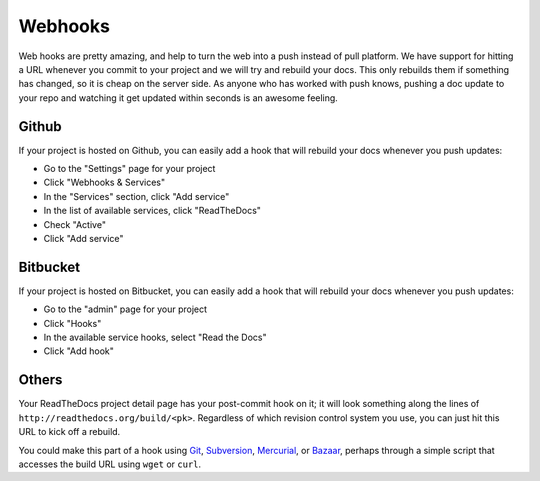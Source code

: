 Webhooks
========

Web hooks are pretty amazing, and help to turn the web into a push instead of
pull platform. We have support for hitting a URL whenever you commit to your
project and we will try and rebuild your docs. This only rebuilds them if
something has changed, so it is cheap on the server side. As anyone who has
worked with push knows, pushing a doc update to your repo and watching it get
updated within seconds is an awesome feeling.

Github
---------

If your project is hosted on Github, you can easily add a hook that will rebuild
your docs whenever you push updates:

* Go to the "Settings" page for your project
* Click "Webhooks & Services"
* In the "Services" section, click "Add service"
* In the list of available services, click "ReadTheDocs"
* Check "Active"
* Click "Add service"

Bitbucket
-----------

If your project is hosted on Bitbucket, you can easily add a hook that will rebuild
your docs whenever you push updates:

* Go to the "admin" page for your project
* Click "Hooks"
* In the available service hooks, select "Read the Docs"
* Click "Add hook"

Others
------

Your ReadTheDocs project detail page has your post-commit hook on it; it will
look something along the lines of ``http://readthedocs.org/build/<pk>``.
Regardless of which revision control system you use, you can just hit this URL
to kick off a rebuild.

You could make this part of a hook using Git_, Subversion_, Mercurial_, or
Bazaar_, perhaps through a simple script that accesses the build URL using
``wget`` or ``curl``.

.. _Git: http://www.kernel.org/pub/software/scm/git/docs/githooks.html
.. _Subversion: http://mikewest.org/2006/06/subversion-post-commit-hooks-101
.. _Mercurial: http://hgbook.red-bean.com/read/handling-repository-events-with-hooks.html
.. _Bazaar: http://wiki.bazaar.canonical.com/BzrHooks
